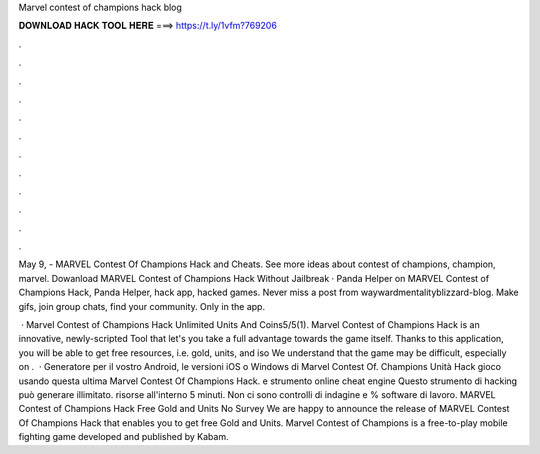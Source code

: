 Marvel contest of champions hack blog



𝐃𝐎𝐖𝐍𝐋𝐎𝐀𝐃 𝐇𝐀𝐂𝐊 𝐓𝐎𝐎𝐋 𝐇𝐄𝐑𝐄 ===> https://t.ly/1vfm?769206



.



.



.



.



.



.



.



.



.



.



.



.

May 9, - MARVEL Contest Of Champions Hack and Cheats. See more ideas about contest of champions, champion, marvel. Dowanload MARVEL Contest of Champions Hack Without Jailbreak · Panda Helper on MARVEL Contest of Champions Hack, Panda Helper, hack app, hacked games. Never miss a post from waywardmentalityblizzard-blog. Make gifs, join group chats, find your community. Only in the app.

 · Marvel Contest of Champions Hack Unlimited Units And Coins5/5(1). Marvel Contest of Champions Hack is an innovative, newly-scripted Tool that let's you take a full advantage towards the game itself. Thanks to this application, you will be able to get free resources, i.e. gold, units, and iso We understand that the game may be difficult, especially on .  · Generatore per il vostro Android, le versioni iOS o Windows di Marvel Contest Of. Champions Unità Hack gioco usando questa ultima Marvel Contest Of Champions Hack. e strumento online cheat engine Questo strumento di hacking può generare illimitato. risorse all'interno 5 minuti. Non ci sono controlli di indagine e % software di lavoro. MARVEL Contest of Champions Hack Free Gold and Units No Survey We are happy to announce the release of MARVEL Contest Of Champions Hack that enables you to get free Gold and Units. Marvel Contest of Champions is a free-to-play mobile fighting game developed and published by Kabam.
